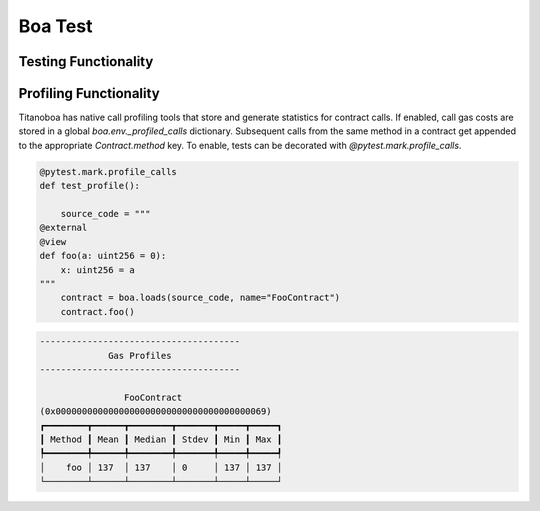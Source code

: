 Boa Test
========

Testing Functionality
----------------------



Profiling Functionality
-----------------------

Titanoboa has native call profiling tools that store and generate statistics for contract calls. If enabled,
call gas costs are stored in a global `boa.env._profiled_calls` dictionary. Subsequent calls from the same method
in a contract get appended to the appropriate `Contract.method` key. To enable, tests can be decorated with
`@pytest.mark.profile_calls`.

.. code-block:: python

    @pytest.mark.profile_calls
    def test_profile():

        source_code = """
    @external
    @view
    def foo(a: uint256 = 0):
        x: uint256 = a
    """
        contract = boa.loads(source_code, name="FooContract")
        contract.foo()

.. code-block:: console

    --------------------------------------
                 Gas Profiles
    --------------------------------------

                    FooContract
    (0x0000000000000000000000000000000000000069)
    ┏━━━━━━━━┳━━━━━━┳━━━━━━━━┳━━━━━━━┳━━━━━┳━━━━━┓
    ┃ Method ┃ Mean ┃ Median ┃ Stdev ┃ Min ┃ Max ┃
    ┡━━━━━━━━╇━━━━━━╇━━━━━━━━╇━━━━━━━╇━━━━━╇━━━━━┩
    │    foo │ 137  │ 137    │ 0     │ 137 │ 137 │
    └────────┴──────┴────────┴───────┴─────┴─────┘
